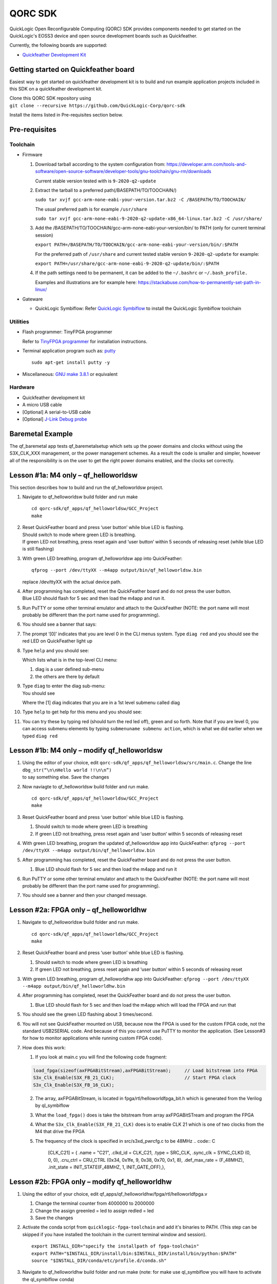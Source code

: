 QORC SDK
========

QuickLogic Open Reconfigurable Computing (QORC) SDK provides components
needed to get started on the QuickLogic's EOSS3 device and open source
development boards such as Quickfeather.


|travis-ci|   |rtd-docs|


Currently, the following boards are supported:

-  `Quickfeather Development
   Kit <https://www.quicklogic.com/products/eos-s3/quickfeather-development-kit/>`__

Getting started on Quickfeather board
-------------------------------------

Easiest way to get started on quickfeather development kit is to build
and run example application projects included in this SDK on a
quickfeather development kit.

| Clone this QORC SDK repository using
| ``git clone --recursive https://github.com/QuickLogic-Corp/qorc-sdk``

Install the items listed in Pre-requisites section below.

Pre-requisites
--------------

Toolchain
~~~~~~~~~

-  Firmware

   1. Download tarball according to the system configuration from:
      https://developer.arm.com/tools-and-software/open-source-software/developer-tools/gnu-toolchain/gnu-rm/downloads

      Current stable version tested with is ``9-2020-q2-update``

   2. Extract the tarball to a preferred path(/BASEPATH/TO/TOOCHAIN/)

      ``sudo tar xvjf gcc-arm-none-eabi-your-version.tar.bz2 -C /BASEPATH/TO/TOOCHAIN/``

      The usual preferred path is for example ``/usr/share``

      ``sudo tar xvjf gcc-arm-none-eabi-9-2020-q2-update-x86_64-linux.tar.bz2 -C /usr/share/``

   3. Add the /BASEPATH/TO/TOOCHAIN/gcc-arm-none-eabi-your-version/bin/
      to PATH (only for current terminal session)

      ``export PATH=/BASEPATH/TO/TOOCHAIN/gcc-arm-none-eabi-your-version/bin/:$PATH``

      For the preferred path of ``/usr/share`` and current tested stable
      version ``9-2020-q2-update`` for example:

      ``export PATH=/usr/share/gcc-arm-none-eabi-9-2020-q2-update/bin/:$PATH``

   4. If the path settings need to be permanent, it can be added to the
      ``~/.bashrc`` or ``~/.bash_profile.``

      Examples and illustrations are for example here:
      https://stackabuse.com/how-to-permanently-set-path-in-linux/

-  Gateware

   -  QuickLogic Symbiflow: Refer `QuickLogic
      Symbiflow <https://github.com/QuickLogic-Corp/quicklogic-fpga-toolchain>`__
      to install the QuickLogic Symbiflow toolchain

Utilities
~~~~~~~~~

-  Flash programmer: TinyFPGA programmer

   Refer to `TinyFPGA
   programmer <https://github.com/QuickLogic-Corp/TinyFPGA-Programmer-Application>`__
   for installation instructions.

-  Terminal application program such as: `putty <https://putty.org/>`__

   ::

      sudo apt-get install putty -y

-  Miscellaneous: `GNU make
   3.8.1 <https://sourceforge.net/projects/gnuwin32/files/make/3.81/>`__
   or equivalent

Hardware
~~~~~~~~

-  Quickfeather development kit
-  A micro USB cable
-  [Optional] A serial-to-USB cable
-  [Optional] `J-Link Debug
   probe <https://www.segger.com/products/debug-probes/j-link/>`__

Baremetal Example
-----------------

The qf_baremetal app tests qf_baremetalsetup which sets up the power
domains and clocks without using the S3X_CLK_XXX management, or the
power management schemes. As a result the code is smaller and simpler,
however all of the responsibility is on the user to get the right power
domains enabled, and the clocks set correctly.

.. _lesson-1a-m4-only--qf_helloworldsw:

Lesson #1a: M4 only – qf_helloworldsw
-------------------------------------

This section describes how to build and run the qf_helloworldsw project.

1.  Navigate to qf_helloworldsw build folder and run make

    ::

       cd qorc-sdk/qf_apps/qf_helloworldsw/GCC_Project
       make 

2.  | Reset QuickFeather board and press ‘user button’ while blue LED is
      flashing.
    | Should switch to mode where green LED is breathing.
    | If green LED not breathing, press reset again and ‘user button’
      within 5 seconds of releasing reset (while blue LED is still
      flashing)

3.  With green LED breathing, program qf_helloworldsw app into
    QuickFeather:

    ::

       qfprog --port /dev/ttyXX --m4app output/bin/qf_helloworldsw.bin

    replace /dev/ttyXX with the actual device path.

4.  | After programming has completed, reset the QuickFeather board and
      do not press the user button.
    | Blue LED should flash for 5 sec and then load the m4app and run
      it.

5.  Run PuTTY or some other terminal emulator and attach to the
    QuickFeather (NOTE: the port name will most probably be different
    than the port name used for programming).

6.  | You should see a banner that says:
    | |qf_helloworldsw banner|

7.  The prompt ‘[0]’ indicates that you are level 0 in the CLI menus
    system. Type ``diag red`` and you should see the red LED on
    QuickFeather light up

8.  | Type ``help`` and you should see:
    | |qf_helloworld CLI Help|

    Which lists what is in the top-level CLI menu:

    1. diag is a user defined sub-menu
    2. the others are there by default

9.  | Type ``diag`` to enter the diag sub-menu:
    | You should see
    | |qf_helloworld CLI diag|

    Where the [1] diag indicates that you are in a 1st level submenu
    called diag

10. | Type ``help`` to get help for this menu and you should see:
    | |qf_helloworld CLI diag sub-menu|

11. You can try these by typing red (should turn the red led off), green
    and so forth. Note that if you are level 0, you can access submenu
    elements by typing ``submenuname submenu action``, which is what we
    did earlier when we typed ``diag red``

.. _lesson-1b-m4-only--modify-qf_helloworldsw:

Lesson #1b: M4 only – modify qf_helloworldsw
--------------------------------------------

1. | Using the editor of your choice, edit
     ``qorc-sdk/qf_apps/qf_helloworldsw/src/main.c``. Change the line
   | ``dbg_str(“\n\nHello world !!\n\n”)``
   | to say something else. Save the changes

2. Now naviagte to qf_helloworldsw build folder and run make.

   ::

      cd qorc-sdk/qf_apps/qf_helloworldsw/GCC_Project  
      make

3. Reset QuickFeather board and press ‘user button’ while blue LED is
   flashing.

   1. Should switch to mode where green LED is breathing
   2. If green LED not breathing, press reset again and ‘user button’
      within 5 seconds of releasing reset

4. With green LED breathing, program the updated qf_helloworldsw app
   into QuickFeather:
   ``qfprog --port /dev/ttyXX --m4app output/bin/qf_helloworldsw.bin``

5. After programming has completed, reset the QuickFeather board and do
   not press the user button.

   1. Blue LED should flash for 5 sec and then load the m4app and run it

6. Run PuTTY or some other terminal emulator and attach to the
   QuickFeather (NOTE: the port name will most probably be different
   than the port name used for programming).

7. You should see a banner and then your changed message.

.. _lesson-2a-fpga-only--qf_helloworldhw:

Lesson #2a: FPGA only – qf_helloworldhw
---------------------------------------

1. Navigate to qf_helloworldsw build folder and run make.
   ::

      cd qorc-sdk/qf_apps/qf_helloworldhw/GCC_Project
      make

2. Reset QuickFeather board and press ‘user button’ while blue LED is
   flashing.

   1. Should switch to mode where green LED is breathing
   2. If green LED not breathing, press reset again and ‘user button’
      within 5 seconds of releasing reset

3. With green LED breathing, program qf_helloworldhw app into
   QuickFeather:
   ``qfprog --port /dev/ttyXX --m4app output/bin/qf_helloworldhw.bin``
4. After programming has completed, reset the QuickFeather board and do
   not press the user button.

   1. Blue LED should flash for 5 sec and then load the m4app which will
      load the FPGA and run that

5. You should see the green LED flashing about 3 times/second.
6. You will not see QuickFeather mounted on USB, because now the FPGA is
   used for the custom FPGA code, not the standard USB2SERIAL code. And
   because of this you cannot use PuTTY to monitor the application. (See
   Lesson#3 for how to monitor applications while running custom FPGA
   code).
7. How does this work:

   1. If you look at main.c you will find the following code fragment:

   .. code:: C

      load_fpga(sizeof(axFPGABitStream),axFPGABitStream);     // Load bitstream into FPGA
      S3x_Clk_Enable(S3X_FB_21_CLK);                          // Start FPGA clock
      S3x_Clk_Enable(S3X_FB_16_CLK);

   2. The array, axFPGABitStream, is located in
      fpga/rtl/helloworldfpga_bit.h which is generated from the Verilog
      by ql_symbiflow
   3. What the ``load_fpga()`` does is take the bitstream from array
      axFPGABitSTream and program the FPGA
   4. What the ``S3x_Clk_Enable(S3X_FB_21_CLK)`` does is to enable CLK
      21 which is one of two clocks from the M4 that drive the FPGA
   5. The frequency of the clock is specified in src/s3xd_pwrcfg.c to be
      48MHz
      .. code:: C

         [CLK_C21] = {
         .name = "C21",
         .clkd_id = CLK_C21,
         .type = SRC_CLK,
         .sync_clk = SYNC_CLKD (0, 0, 0),
         .cru_ctrl = CRU_CTRL (0x34, 0x1fe, 9, 0x38, 0x70, 0x1, 8),
         .def_max_rate = (F_48MHZ),
         .init_state = INIT_STATE(F_48MHZ, 1, INIT_GATE_OFF),},

.. _lesson-2b-fpga-only--modify-qf_helloworldhw:

Lesson #2b: FPGA only – modify qf_helloworldhw
----------------------------------------------

1. Using the editor of your choice, edit
   qf_apps/qf_helloworldhw/fpga/rtl/helloworldfpga.v

   1. Change the terminal counter from 4000000 to 2000000
   2. Change the assign greenled = led to assign redled = led
   3. Save the changes

2. Activate the conda script from ``quicklogic-fpga-toolchain`` and add
   it's binaries to PATH. (This step can be skipped if you have
   installed the toolchain in the current terminal window and session).

   ::

      export INSTALL_DIR="specify the installpath of fpga-toolchain"
      export PATH="$INSTALL_DIR/install/bin:$INSTALL_DIR/install/bin/python:$PATH"
      source "$INSTALL_DIR/conda/etc/profile.d/conda.sh"

3. Navigate to qf_helloworldhw build folder and run make (note: for make
   use ql_symbiflow you will have to activate the ql_symbiflow conda)

   ::

      cd qf_apps/qf_helloworldhw/GCC_projects
      conda activate
      make
      conda deactivate

4. Reset QuickFeather board and press ‘user button’ while blue LED is
   flashing

   1. Should switch to mode where green LED is breathing
   2. If green LED not breathing, press reset again and ‘user button’
      within 5 seconds of releasing reset

5. With green LED breathing, program the updated qf_helloworldhw app
   into QuickFeather:
   ``qfprog --port /dev/ttyXX --m4app output/bin/qf_helloworldhw.bin``

6. After programming has completed, reset the QuickFeather board and do
   not press the user button

   1. Blue LED should flash for 5 sec and then load the m4app which
      loads the new FPGA code and runs it

7. You should see the red LED flashing about 6 times/second

8. You will not see QuickFeather mounted on USB, because now the FPGA is
   used for the custom FPGA code, not the standard USB2SERIAL code. And
   because of this you cannot use PuTTY to monitor the application. (See
   Lesson#3 for how to monitor applications while running custom FPGA
   code

.. _lesson-3-advanced-fpga-m4--fpga-qf_advancedfpga:

Lesson #3: Advanced fpga M4 + FPGA– qf_advancedfpga
---------------------------------------------------

1.  Go to directory qf_apps/qf_advancedfpga/GCC_projects
2.  Activate conda, run make and deactivate conda
3.  Connect to the QuickFeather UART

    1. Connect a serial-to-USB cable to the QuickFeather board
    2. Connect PuTTY to the serial port associated with the
       serial-to-USB cable
    3. Set baud rate to 115200

4.  Reset QuickFeather board and press ‘user button’ while blue LED is
    flashing

    1. Should switch to mode where green LED is breathing
    2. If green LED not breathing, press reset again and ‘user button’
       within 5 seconds of releasing reset

5.  With green LED breathing, program m4 app into QuickFeather

    1. python tinyfpgaprogrammer - -port /dev/ttyXX - -m4app
       output/bin/qf_advancedfpga.bin

6.  After programming has completed, reset the QuickFeather board and do
    not press the user button

    1. Blue LED should flash for 5 sec and then load the m4app and run
       it

7.  The banner should be printed on PuTTY and then the CLI prompt

    1. Switch to the ledctlr sub-menu by entering ‘ledctlr’
    2. Set the color for timeslot 0 to blue by ‘color0 1’ – led should
       go blue
    3. Set the color for timeslot 1 to green by ‘color1 2’ – no visible
       change
    4. Set the color for timeslot 2 to red by ‘color2 4’ – no visible
       change
    5. Set the duration of timeslot 0 to 500ms by ‘duration0 500’
    6. Set the duration of timeslot 1 to 500ms by ‘duration1 500’

8.  Now the LED should display green for 500ms, then blue for 500ms and
    repeat
9.  Set the duration of timeslot 2 to 1000ms by ‘duration2 1000’
10. Now LED should be blue for 500ms, green for 500ms and red for 1000ms
    and repeat

Creating an application
-----------------------

To create an application start by choosing an existing application that
is a close match to your end goal and simply copy the entire application
directory giving the name you want. The make files assume that the
application directory is two levels from the top-level directory. For
example qorc-sdk/qf_apps/ so you can either create your own project
directory and copy the app there, for example
qorc-sdk/qf_myprojects/qf_myapp, or put it in one of the existing
project directories, for example qorc-sdk/qf_apps/qf_myapp

.. |qf_helloworldsw banner| image:: docs/getting-started/images/qf_helloworldsw-banner.png
.. |qf_helloworld CLI Help| image:: docs/getting-started/images/qf_helloworldsw-cli-help.png
.. |qf_helloworld CLI diag| image:: docs/getting-started/images/qf_helloworldsw-cli-diag.png
.. |qf_helloworld CLI diag sub-menu| image:: docs/getting-started/images/qf_helloworldsw-cli-diag-help.png

.. |rtd-docs| image:: https://img.shields.io/readthedocs/qorc-sdk?label=READTHEDOCS&logo=read-the-docs&style=for-the-badge
    :alt: Read the Docs
    :target: https://qorc-sdk.readthedocs.io/en/latest
    
.. |travis-ci| image:: https://img.shields.io/travis/com/QuickLogic-Corp/qorc-sdk/master?label=TRAVIS-CI&logo=travis&style=for-the-badge   
    :alt: Travis (.com) branch
    :target: https://travis-ci.com/QuickLogic-Corp/qorc-sdk


Using Eclipse to Build/Debug applications
-----------------------------------------

Please refer to `Using Eclipse <https://github.com/QuickLogic-Corp/qorc-sdk/blob/master/using_eclipse.rst>`__ .
